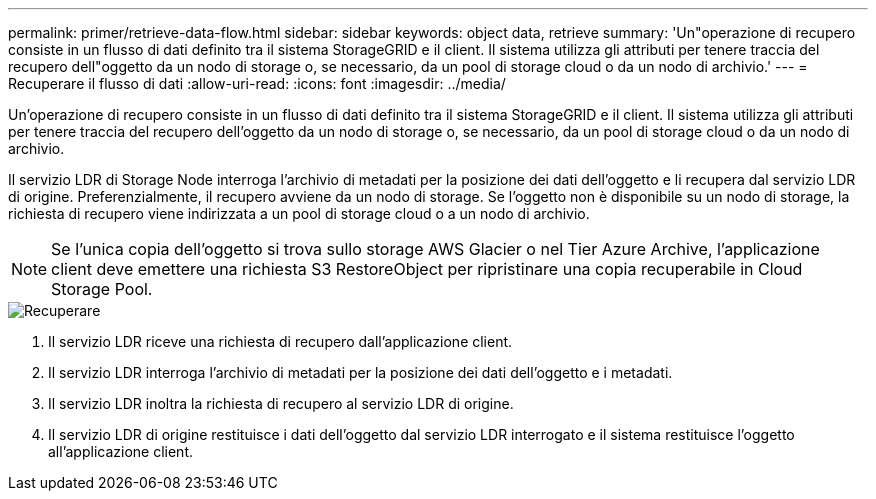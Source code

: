 ---
permalink: primer/retrieve-data-flow.html 
sidebar: sidebar 
keywords: object data, retrieve 
summary: 'Un"operazione di recupero consiste in un flusso di dati definito tra il sistema StorageGRID e il client. Il sistema utilizza gli attributi per tenere traccia del recupero dell"oggetto da un nodo di storage o, se necessario, da un pool di storage cloud o da un nodo di archivio.' 
---
= Recuperare il flusso di dati
:allow-uri-read: 
:icons: font
:imagesdir: ../media/


[role="lead"]
Un'operazione di recupero consiste in un flusso di dati definito tra il sistema StorageGRID e il client. Il sistema utilizza gli attributi per tenere traccia del recupero dell'oggetto da un nodo di storage o, se necessario, da un pool di storage cloud o da un nodo di archivio.

Il servizio LDR di Storage Node interroga l'archivio di metadati per la posizione dei dati dell'oggetto e li recupera dal servizio LDR di origine. Preferenzialmente, il recupero avviene da un nodo di storage. Se l'oggetto non è disponibile su un nodo di storage, la richiesta di recupero viene indirizzata a un pool di storage cloud o a un nodo di archivio.


NOTE: Se l'unica copia dell'oggetto si trova sullo storage AWS Glacier o nel Tier Azure Archive, l'applicazione client deve emettere una richiesta S3 RestoreObject per ripristinare una copia recuperabile in Cloud Storage Pool.

image::../media/retrieve_data_flow.png[Recuperare]

. Il servizio LDR riceve una richiesta di recupero dall'applicazione client.
. Il servizio LDR interroga l'archivio di metadati per la posizione dei dati dell'oggetto e i metadati.
. Il servizio LDR inoltra la richiesta di recupero al servizio LDR di origine.
. Il servizio LDR di origine restituisce i dati dell'oggetto dal servizio LDR interrogato e il sistema restituisce l'oggetto all'applicazione client.

